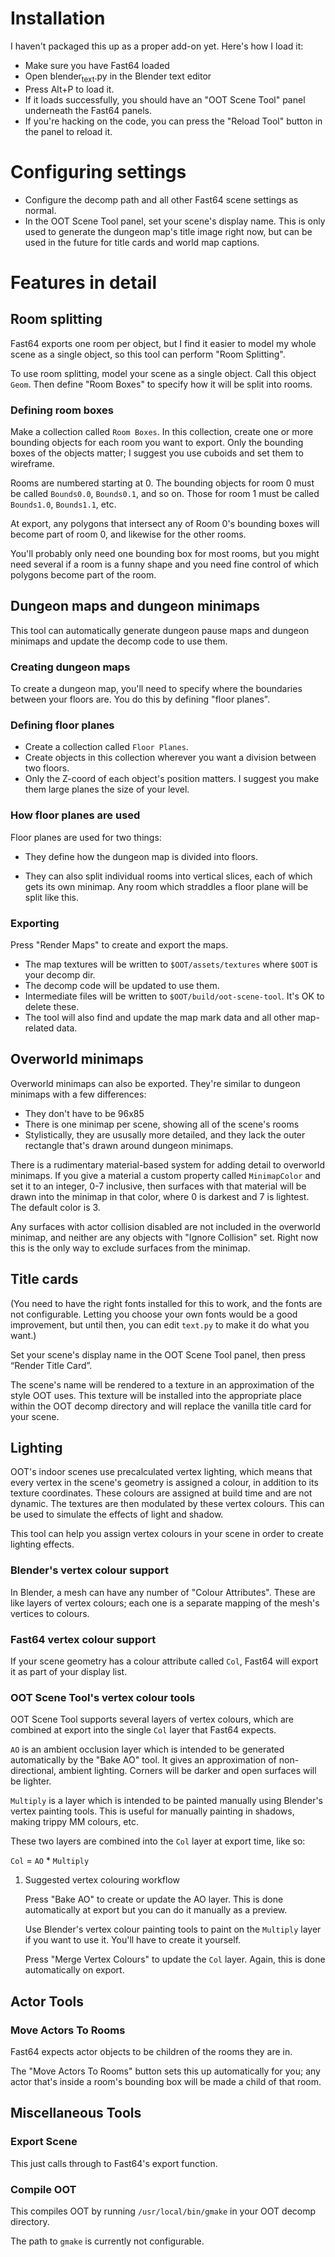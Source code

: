 * Installation

I haven't packaged this up as a proper add-on yet. Here's how I load it:

- Make sure you have Fast64 loaded
- Open blender_text.py in the Blender text editor
- Press Alt+P to load it.
- If it loads successfully, you should have an "OOT Scene Tool" panel underneath the Fast64 panels.
- If you're hacking on the code, you can press the "Reload Tool" button in the panel to reload it.

* Configuring settings

- Configure the decomp path and all other Fast64 scene settings as normal.
- In the OOT Scene Tool panel, set your scene's display name. This is only used to generate the dungeon map's title image right now, but can be used in the future for title cards and world map captions.
  
* Features in detail
** Room splitting

Fast64 exports one room per object, but I find it easier to model my whole scene as a single object, so this tool can perform "Room Splitting".

To use room splitting, model your scene as a single object. Call this object =Geom=. Then define "Room Boxes" to specify how it will be split into rooms.

*** Defining room boxes

Make a collection called =Room Boxes=. In this collection, create one or more bounding objects for each room you want to export. Only the bounding boxes of the objects matter; I suggest you use cuboids and set them to wireframe.

Rooms are numbered starting at 0. The bounding objects for room 0 must be called =Bounds0.0=, =Bounds0.1=, and so on. Those for room 1 must be called =Bounds1.0=, =Bounds1.1=, etc.

At export, any polygons that intersect any of Room 0's bounding boxes will become part of room 0, and likewise for the other rooms.

You'll probably only need one bounding box for most rooms, but you might need several if a room is a funny shape and you need fine control of which polygons become part of the room.

** Dungeon maps and dungeon minimaps

This tool can automatically generate dungeon pause maps and dungeon minimaps and update the decomp code to use them.

*** Creating dungeon maps

To create a dungeon map, you'll need to specify where the boundaries between your floors are. You do this by defining "floor planes".

*** Defining floor planes

- Create a collection called =Floor Planes=.
- Create objects in this collection wherever you want a division between two floors.
- Only the Z-coord of each object's position matters. I suggest you make them large planes the size of your level.

*** How floor planes are used

Floor planes are used for two things:

- They define how the dungeon map is divided into floors.

- They can also split individual rooms into vertical slices, each of which gets its own minimap. Any room which straddles a floor plane will be split like this.

*** Exporting

Press "Render Maps" to create and export the maps.

- The map textures will be written to =$OOT/assets/textures= where =$OOT= is your decomp dir.
- The decomp code will be updated to use them.
- Intermediate files will be written to =$OOT/build/oot-scene-tool=. It's OK to delete these.
- The tool will also find and update the map mark data and all other map-related data.

** Overworld minimaps

Overworld minimaps can also be exported. They're similar to dungeon minimaps with a few differences:
- They don't have to be 96x85
- There is one minimap per scene, showing all of the scene's rooms
- Stylistically, they are ususally more detailed, and they lack the outer rectangle that's drawn around dungeon minimaps.

There is a rudimentary material-based system for adding detail to overworld minimaps. If you give a material a custom property called =MinimapColor= and set it to an integer, 0-7 inclusive, then surfaces with that material will be drawn into the minimap in that color, where 0 is darkest and 7 is lightest. The default color is 3.

Any surfaces with actor collision disabled are not included in the overworld minimap, and neither are any objects with "Ignore Collision" set. Right now this is the only way to exclude surfaces from the minimap.

** Title cards

(You need to have the right fonts installed for this to work, and the fonts are not configurable. Letting you choose your own fonts would be a good improvement, but until then, you can edit =text.py= to make it do what you want.)

Set your scene's display name in the OOT Scene Tool panel, then press “Render Title Card”.

The scene's name will be rendered to a texture in an approximation of the style OOT uses. This texture will be installed into the appropriate place within the OOT decomp directory and will replace the vanilla title card for your scene.

** Lighting

OOT's indoor scenes use precalculated vertex lighting, which means that every vertex in the scene's geometry is assigned a colour, in addition to its texture coordinates. These colours are assigned at build time and are not dynamic. The textures are then modulated by these vertex colours. This can be used to simulate the effects of light and shadow.

This tool can help you assign vertex colours in your scene in order to create lighting effects.

*** Blender's vertex colour support

In Blender, a mesh can have any number of "Colour Attributes". These are like layers of vertex colours; each one is a separate mapping of the mesh's vertices to colours.

*** Fast64 vertex colour support

If your scene geometry has a colour attribute called =Col=, Fast64 will export it as part of your display list.

*** OOT Scene Tool's vertex colour tools

OOT Scene Tool supports several layers of vertex colours, which are combined at export into the single =Col= layer that Fast64 expects.

=AO= is an ambient occlusion layer which is intended to be generated automatically by the "Bake AO" tool. It gives an approximation of non-directional, ambient lighting. Corners will be darker and open surfaces will be lighter.

=Multiply= is a layer which is intended to be painted manually using Blender's vertex painting tools. This is useful for manually painting in shadows, making trippy MM colours, etc.

These two layers are combined into the =Col= layer at export time, like so:

=Col= = =AO= * =Multiply=

**** Suggested vertex colouring workflow

Press "Bake AO" to create or update the AO layer. This is done automatically at export but you can do it manually as a preview.

Use Blender's vertex colour painting tools to paint on the =Multiply= layer if you want to use it. You'll have to create it yourself.

Press "Merge Vertex Colours" to update the =Col= layer. Again, this is done automatically on export.

** Actor Tools

*** Move Actors To Rooms

Fast64 expects actor objects to be children of the rooms they are in.

The "Move Actors To Rooms" button sets this up automatically for you; any actor that's inside a room's bounding box will be made a child of that room.

** Miscellaneous Tools

*** Export Scene

This just calls through to Fast64's export function.

*** Compile OOT

This compiles OOT by running =/usr/local/bin/gmake= in your OOT decomp directory.

The path to =gmake= is currently not configurable.
